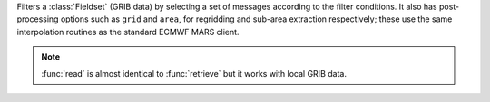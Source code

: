 Filters a :class:`Fieldset` (GRIB data) by selecting a set of messages according to the filter conditions. It also has post-processing options such as ``grid`` and ``area``, for regridding and sub-area extraction respectively; these use the same interpolation routines as the standard ECMWF MARS client.

.. note::
    
    :func:`read` is almost identical to :func:`retrieve` but it works with local GRIB data. 
    